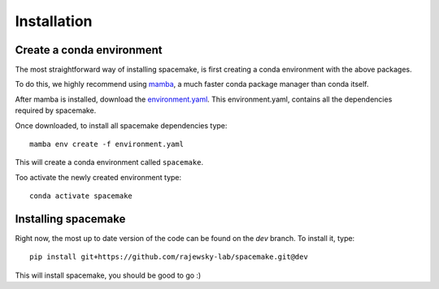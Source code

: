 Installation
============

.. _installation:

Create a conda environment
--------------------------

The most straightforward way of installing spacemake, is first creating a conda environment with the above packages.

To do this, we highly recommend using `mamba <https://github.com/mamba-org/mamba>`_, a much faster conda package manager than conda itself.

After mamba is installed, download the `environment.yaml <https://raw.githubusercontent.com/rajewsky-lab/spacemake/dev/environment.yaml>`_. This environment.yaml, contains all the dependencies required by spacemake.

Once downloaded, to install all spacemake dependencies type::

    mamba env create -f environment.yaml

This will create a conda environment called ``spacemake``.

Too activate the newly created environment type::

   conda activate spacemake

Installing spacemake
--------------------

Right now, the most up to date version of the code can be found on the `dev` branch. To install it, type::

   pip install git+https://github.com/rajewsky-lab/spacemake.git@dev

This will install spacemake, you should be good to go :)

